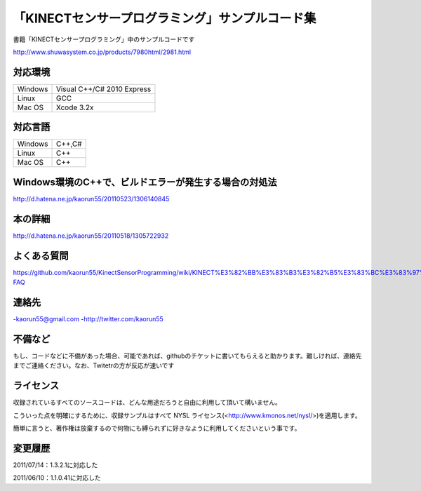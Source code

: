 「KINECTセンサープログラミング」サンプルコード集
================================================
書籍「KINECTセンサープログラミング」中のサンプルコードです

http://www.shuwasystem.co.jp/products/7980html/2981.html


対応環境
--------
======= ==========================
Windows Visual C++/C# 2010 Express
Linux   GCC
Mac OS  Xcode 3.2x
======= ==========================


対応言語
--------
======= ======
Windows C++,C#
Linux   C++
Mac OS  C++
======= ======


Windows環境のC++で、ビルドエラーが発生する場合の対処法
------------------------------------------------------
http://d.hatena.ne.jp/kaorun55/20110523/1306140845


本の詳細
--------
http://d.hatena.ne.jp/kaorun55/20110518/1305722932


よくある質問
------------
https://github.com/kaorun55/KinectSensorProgramming/wiki/KINECT%E3%82%BB%E3%83%B3%E3%82%B5%E3%83%BC%E3%83%97%E3%83%AD%E3%82%B0%E3%83%A9%E3%83%9F%E3%83%B3%E3%82%B0-FAQ


連絡先
------
-kaorun55@gmail.com
-http://twitter.com/kaorun55


不備など
--------
もし、コードなどに不備があった場合、可能であれば、githubのチケットに書いてもらえると助かります。難しければ、連絡先までご連絡ください。なお、Twitetrの方が反応が速いです


ライセンス
----------
収録されているすべてのソースコードは、どんな用途だろうと自由に利用して頂いて構いません。


こういった点を明確にするために、収録サンプルはすべて NYSL ライセンス(<http://www.kmonos.net/nysl/>)を適用します。


簡単に言うと、著作権は放棄するので何物にも縛られずに好きなように利用してくださいという事です。


変更履歴
--------
2011/07/14：1.3.2.1に対応した

2011/06/10：1.1.0.41に対応した

